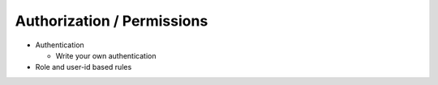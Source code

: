 Authorization / Permissions
===========================

- Authentication

  - Write your own authentication

- Role and user-id based rules


